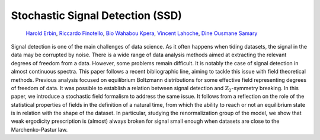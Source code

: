 
Stochastic Signal Detection (SSD)
=================================

    | `Harold Erbin <mailto:harold.erbin@cea.fr>`_, `Riccardo Finotello <mailto:riccardo.finotello@cea.fr>`_, `Bio Wahabou Kpera <mailto:wahaboukpera@gmail.com>`_, `Vincent Lahoche <mailto:vincent.lahoche@cea.fr>`_, `Dine Ousmane Samary <mailto:dine.ousmanesamary@cipma.uac.bj>`_
    | |arxiv|_ |github|_

.. |arxiv| image:: https://img.shields.io/badge/arxiv-2023.XXXXX-red
   :alt: arXiv.org
.. _arxiv: https://arxiv.org/abs/2023.XXXXX

.. |github| image:: https://img.shields.io/badge/github-stochastic--signal--detection-blue?logo=github
   :alt: github.com
.. _github: https://github.com/xxxxxx/stochastic-signal-detection


Signal detection is one of the main challenges of data science.
As it often happens when tiding datasets, the signal in the data may be corrupted by noise.
There is a wide range of data analysis methods aimed at extracting the relevant degrees of freedom from a data.
However, some problems remain difficult.
It is notably the case of signal detection in almost continuous spectra.
This paper follows a recent bibliographic line, aiming to tackle this issue with field theoretical methods.
Previous analysis focused on equilibrium Boltzmann distributions for some effective field representing degrees of freedom of data.
It was possible to establish a relation between signal detection and :math:`\mathbb{Z}_2`-symmetry breaking.
In this paper, we introduce a stochastic field formalism to address the same issue.
It follows from a reflection on the role of the statistical properties of fields in the definition of a natural time, from which the ability to reach or not an equilibrium state is in relation with the shape of the dataset.
In particular, studying the renormalization group of the model, we show that weak ergodicity prescription is (almost) always broken for signal small enough when datasets are close to the Marchenko-Pastur law.
